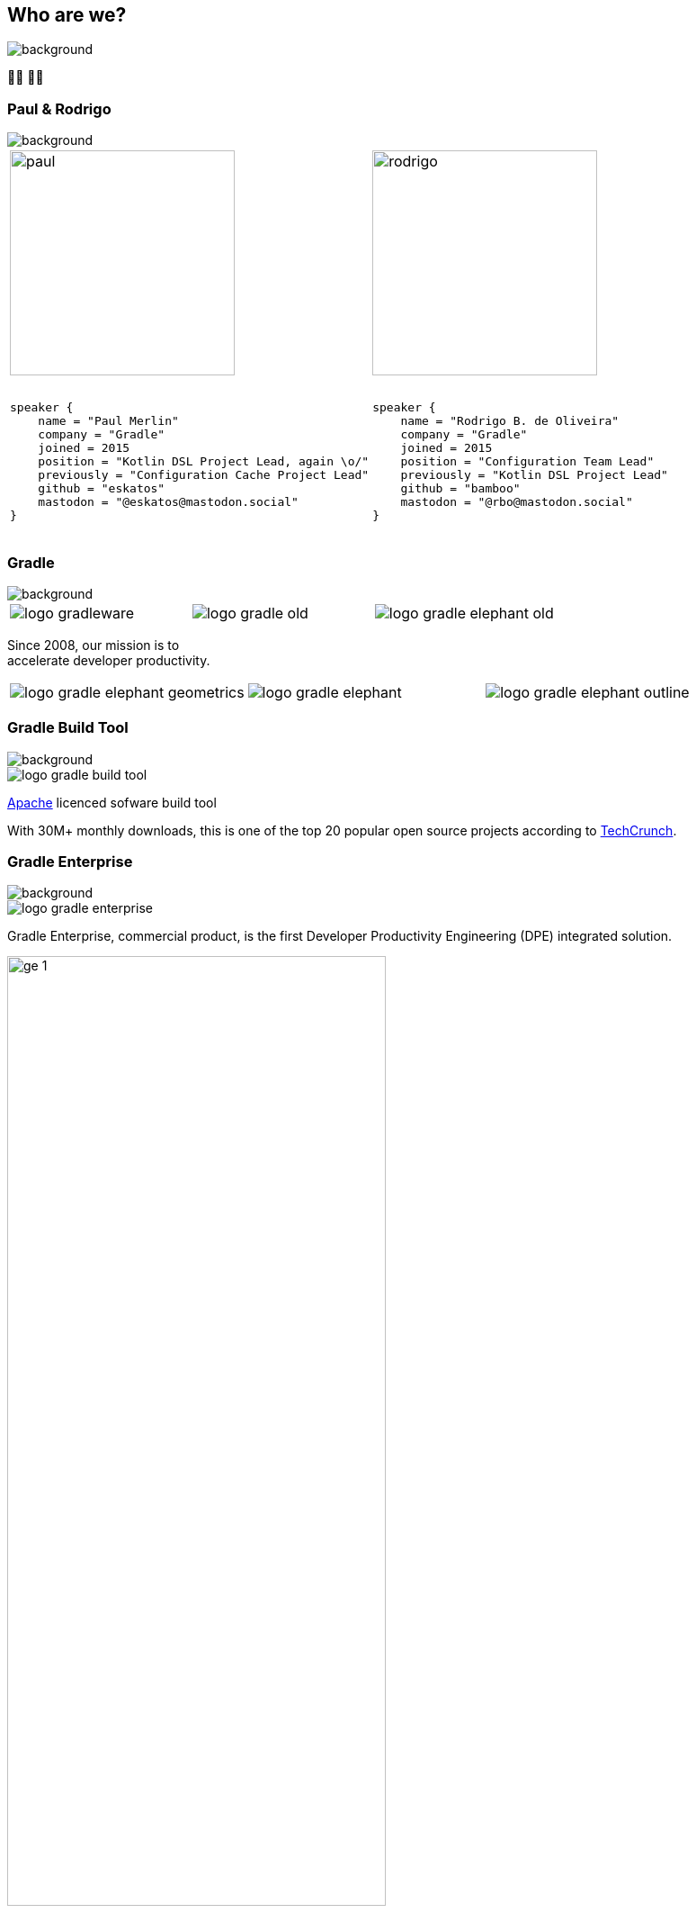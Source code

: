 [background-color="#02303a"]
== Who are we?
image::gradle/bg-1.png[background, size=cover]

&#x1F9D1;&#x200D;&#x1F4BB; &#x1F9D1;&#x200D;&#x1F4BB;

[%notitle]
=== Paul & Rodrigo
image::gradle/bg-1.png[background, size=cover]

[cols="<.<5,<.<5",frame=none,grid=none]
|===
a|
image::paul.png[height=250,width=250]

[source,kotlin]
----
​
speaker {
    name = "Paul Merlin"
    company = "Gradle"
    joined = 2015
    position = "Kotlin DSL Project Lead, again \o/"
    previously = "Configuration Cache Project Lead"
    github = "eskatos"
    mastodon = "@eskatos@mastodon.social"
}
​
----

a|
image::rodrigo.png[height=250,width=250]

[source,kotlin]
----
​
speaker {
    name = "Rodrigo B. de Oliveira"
    company = "Gradle"
    joined = 2015
    position = "Configuration Team Lead"
    previously = "Kotlin DSL Project Lead"
    github = "bamboo"
    mastodon = "@rbo@mastodon.social"
}
​
----
|===


=== Gradle
image::gradle/bg-1.png[background, ssize=cover]

[cols="^.^1,^.^1,^.^1",frame=none,grid=none,role=who-gradle]
|===
a|image::logo-gradleware.svg[]
a|image::logo-gradle-old.svg[]
a|image::logo-gradle-elephant-old.png[]
|===

Since 2008, our mission is to +
accelerate developer productivity.

[cols="^.^1,^.^1,^.^1",frame=none,grid=none,role=who-gradle]
|===
a|image::logo-gradle-elephant-geometrics.svg[]
a|image::logo-gradle-elephant.svg[]
a|image::logo-gradle-elephant-outline.svg[]
|===


[%notitle]
=== Gradle Build Tool
image::gradle/bg-1.png[background, size=cover]

image::logo-gradle-build-tool.svg[role=product-logo-as-title]

https://github.com/gradle/gradle/blob/master/LICENSE[Apache] licenced sofware build tool

With 30M+ monthly downloads, this is one of the top 20 popular open source projects according to https://techcrunch.com/2017/04/07/tracking-the-explosive-growth-of-open-source-software/[TechCrunch].


[%notitle]
=== Gradle Enterprise
image::gradle/bg-1.png[background, size=cover]

image::logo-gradle-enterprise.svg[role=product-logo-as-title]

Gradle Enterprise, commercial product, is the first Developer Productivity Engineering (DPE) integrated solution.

image::gradle/ge-1.png[width=70%]

[.notes]
--
metadata of all the builds +
outputs of all the builds +
observability: scans, performance trends, test dashboard etc... +
acceleration: build-cache, test distribution, predictive test selection etc..
--


=== Developer Productivity Engineering
image::gradle/bg-1.png[background, size=cover]

DPE is an emerging software practice that relies on acceleration technologies and data analysis to improve developer productivity.

[cols="<.^1,^.^1",frame=none,grid=none]
|===
a|
* make builds and tests faster
* make problem research more efficient

a|image::dpe-showdown.jpeg[]

[.small]
https://twitter.com/DpeShowdown
|===


[.notes]
--
DevProdEng Showdown is a series of 30min live events broadcasted during which experts debate about developer productivity engineering.

Two shows
* showdown: game show with multiple participants
* lowdown: face to face interviews

How Netflix, Microsoft, LinkedIn and other teams do DPE?
--


=== Build Scans
image::gradle/bg-1.png[background, size=cover]

A permanent record +
of what happens during a build.

[cols="<.^65,^.^35",frame=none,grid=none]
|===
a|image::buildscan-example.png[]

image:build-scan-link.svg[link=https://scans.gradle.com/s/rcqiowuogd2xu]
a|
[.small]
--
*Gradle & Maven build speed challenge*

// https://gradle.com/gradle-and-maven-build-speed-challenge
image::qrcode-build-speed-challenge.svg[link=images/qrcode-build-speed-challenge.svg]

Get some swag :)
--
|===

[.notes]
--
We will use build scans during this task to illustrate some points.
--


=== We recruit!
image::gradle/bg-1.png[background, size=cover]

If what we're going to talk about Today is of interest to you, come work with us!

image::team_map.png[width=65%]

[.center]
https://gradle.com/careers
